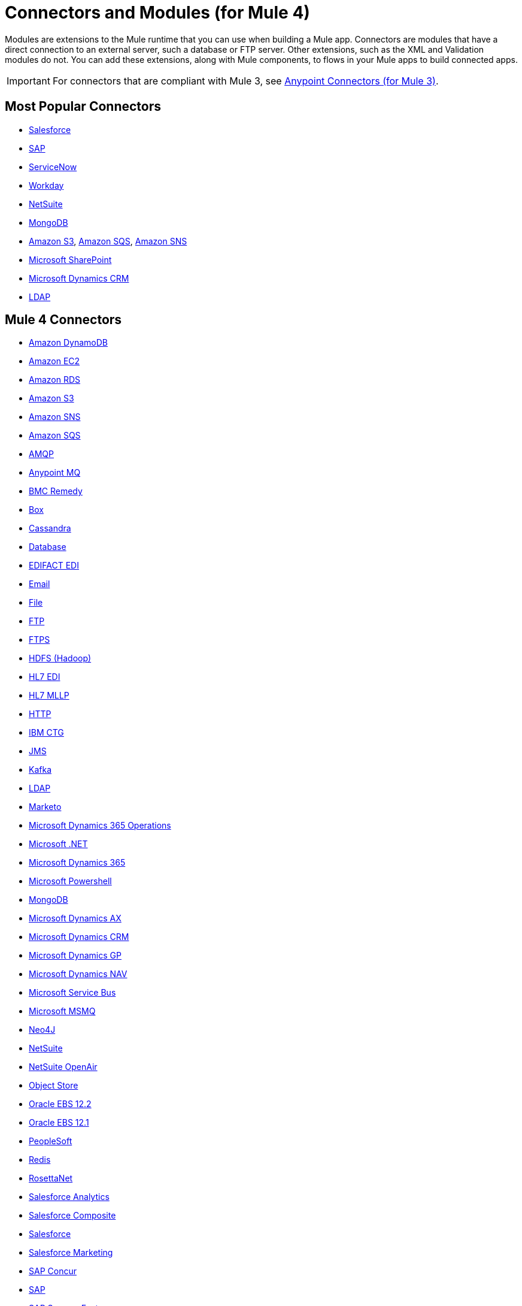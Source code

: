 = Connectors and Modules (for Mule 4)

Modules are extensions to the Mule runtime that you can use when building a Mule app. Connectors are modules that have a direct connection to an external server, such a database or FTP server. Other extensions, such as the XML and Validation modules do not. You can add these extensions, along with Mule components, to flows in your Mule apps to build connected apps.

[IMPORTANT]
====
For connectors that are compliant with Mule 3, see link:/connectors/mule-user-guide/v/3.9/anypoint-connectors[Anypoint Connectors (for Mule 3)].
====

== Most Popular Connectors

* link:/connectors/connectors/salesforce-connector[Salesforce]
* link:/connectors/connectors/sap-connector[SAP]
* link:/connectors/connectors/servicenow-connector[ServiceNow]
* link:/connectors/connectors/workday-connector[Workday]
* link:/connectors/connectors/netsuite-about[NetSuite]
* link:/connectors/connectors/mongodb-connector[MongoDB]
* link:/connectors/connectors/amazon-s3-connector[Amazon S3], 
link:/connectors/connectors/amazon-sqs-connector[Amazon SQS],
link:/connectors/connectors/amazon-sns-connector[Amazon SNS]
* link:/connectors/connectors/sharepoint-connector[Microsoft SharePoint]
* link:/connectors/connectors/ms-dynamics-crm-connector[Microsoft Dynamics CRM]
* link:/connectors/connectors/ldap-connector[LDAP]

== Mule 4 Connectors

* link:/connectors/amazon-dynamodb-connector[Amazon DynamoDB]
* link:/connectors/amazon-ec2-connector[Amazon EC2]
* link:/connectors/amazon-rds-connector[Amazon RDS]
* link:/connectors/amazon-s3-connector[Amazon S3]
* link:/connectors/amazon-sns-connector[Amazon SNS]
* link:/connectors/amazon-sqs-connector[Amazon SQS]
* link:/connectors/amqp-connector[AMQP]
* link:/connectors/anypoint-mq-connector[Anypoint MQ]
* link:/connectors/bmc-remedy-connector[BMC Remedy]
* link:/connectors/box-connector[Box]
* link:/connectors/cassandra-connector[Cassandra]
* link:/connectors/db-connector-index[Database]
* link:/connectors/edifact-edi-connector[EDIFACT EDI]
* link:/connectors/email-connector[Email]
* link:/connectors/file-connector[File]
* link:/connectors/ftp-connector[FTP]
* link:/connectors/ftps-connector[FTPS]
* link:/connectors/hdfs-connector[HDFS (Hadoop)]
* link:/connectors/hl7-connector[HL7 EDI]
* link:/connectors/hl7-mllp-connector[HL7 MLLP]
* link:/connectors/http-connector[HTTP]
* link:/connectors/ibm-ctg-connector[IBM CTG]
* link:/connectors/jms-connector[JMS]
* link:/connectors/kafka-connector[Kafka]
* link:/connectors/ldap-connector[LDAP]
* link:/connectors/marketo-connector[Marketo]
* link:/connectors/microsoft-365-ops-connector[Microsoft Dynamics 365 Operations]
* link:/connectors/microsoft-dotnet-connector[Microsoft .NET]
* link:/connectors/microsoft-dynamics-365-connector[Microsoft Dynamics 365]
* link:/connectors/microsoft-powershell-connector[Microsoft Powershell]
* link:/connectors/mongodb-connector[MongoDB]
* link:/connectors/ms-dynamics-ax-connector[Microsoft Dynamics AX]
* link:/connectors/ms-dynamics-crm-connector[Microsoft Dynamics CRM]
* link:/connectors/ms-dynamics-gp-connector[Microsoft Dynamics GP]
* link:/connectors/ms-dynamics-nav-connector[Microsoft Dynamics NAV]
* link:/connectors/ms-service-bus-connector[Microsoft Service Bus]
* link:/connectors/msmq-connector[Microsoft MSMQ]
* link:/connectors/neo4j-connector[Neo4J]
* link:/connectors/netsuite-about[NetSuite]
* link:/connectors/netsuite-openair-connector[NetSuite OpenAir]
* link:/connectors/object-store-connector[Object Store]
* link:/connectors/oracle-ebs-122-connector[Oracle EBS 12.2]
* link:/connectors/oracle-ebs-connector[Oracle EBS 12.1]
* link:/connectors/peoplesoft-connector[PeopleSoft]
* link:/connectors/redis-connector[Redis]
* link:/connectors/rosettanet-connector[RosettaNet]
* link:/connectors/salesforce-analytics-connector[Salesforce Analytics]
* link:/connectors/salesforce-composite-connector[Salesforce Composite]
* link:/connectors/salesforce-connector[Salesforce]
* link:/connectors/salesforce-mktg-connector[Salesforce Marketing]
* link:/connectors/sap-concur-connector[SAP Concur]
* link:/connectors/sap-connector[SAP]
* link:/connectors/sap-successfactors-connector[SAP SuccessFactors]
* link:/connectors/servicenow-connector[ServiceNow]
* link:/connectors/sftp-connector[SFTP]
* link:/connectors/sharepoint-connector[SharePoint]
* link:/connectors/siebel-connector[Siebel]
* link:/connectors/sockets-documentation[Sockets]
* link:/connectors/tradacoms-edi-connector[TRADACOMS EDI]
* link:/connectors/twilio-connector[Twilio]
* link:/connectors/vm-connector[VM]
* link:/connectors/web-service-consumer[Web Service Consumer]
* link:/connectors/workday-connector[Workday]
* link:/connectors/x12-edi-connector[X12 EDI]
* link:/connectors/zuora-connector[Zuora]

== Mule 4 Modules

* link:/connectors/compression-module[Compression]
* link:/connectors/java-module[Java]
* link:/connectors/json-module[JSON]
* link:/connectors/oauth-documentation[OAuth]
* link:/connectors/oauth2-provider-documentation-reference[OAuth2 Provider]
* link:/connectors/scripting-module[Scripting]
* link:/connectors/spring-module[Spring]
* link:/connectors/validation-connector[Validation]
* link:/connectors/xml-module[XML]

== See Also

link:/connectors/mule4-user-guide/v/4.1/about-components[About Mule Components]
